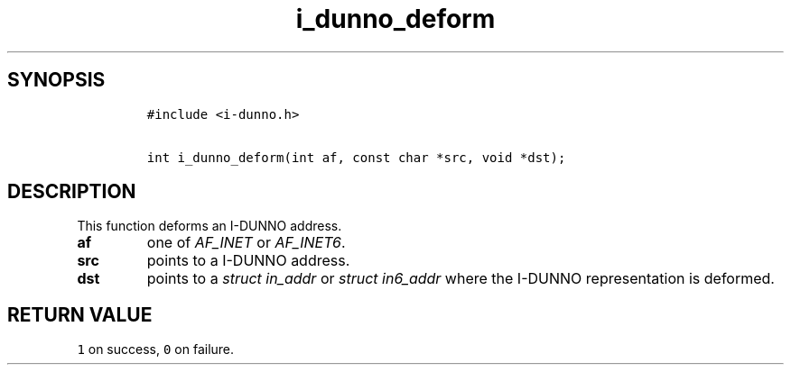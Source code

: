 .\" Automatically generated by Pandoc 2.5
.\"
.TH "i_dunno_deform" "3" "" "" ""
.hy
.SH SYNOPSIS
.IP
.nf
\f[C]
#include <i\-dunno.h>

int i_dunno_deform(int af, const char *src, void *dst);
\f[R]
.fi
.SH DESCRIPTION
.PP
This function deforms an I\-DUNNO address.
.TP
.B \f[B]af\f[R]
one of \f[I]\f[CI]AF_INET\f[I]\f[R] or \f[I]\f[CI]AF_INET6\f[I]\f[R].
.TP
.B \f[B]src\f[R]
points to a I\-DUNNO address.
.TP
.B \f[B]dst\f[R]
points to a \f[I]\f[CI]struct in_addr\f[I]\f[R] or
\f[I]\f[CI]struct in6_addr\f[I]\f[R] where the I\-DUNNO representation
is deformed.
.SH RETURN VALUE
.PP
\f[C]1\f[R] on success, \f[C]0\f[R] on failure.
